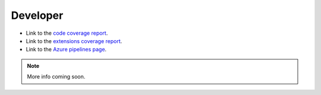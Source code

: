 Developer
=========

* Link to the `code coverage report <coverage/index.html>`_.
* Link to the `extensions coverage report <coverage-extensions/index.html>`_.
* Link to the `Azure pipelines page <https://dev.azure.com/rodluger/starry/_build>`_.

.. note::
   More info coming soon.
